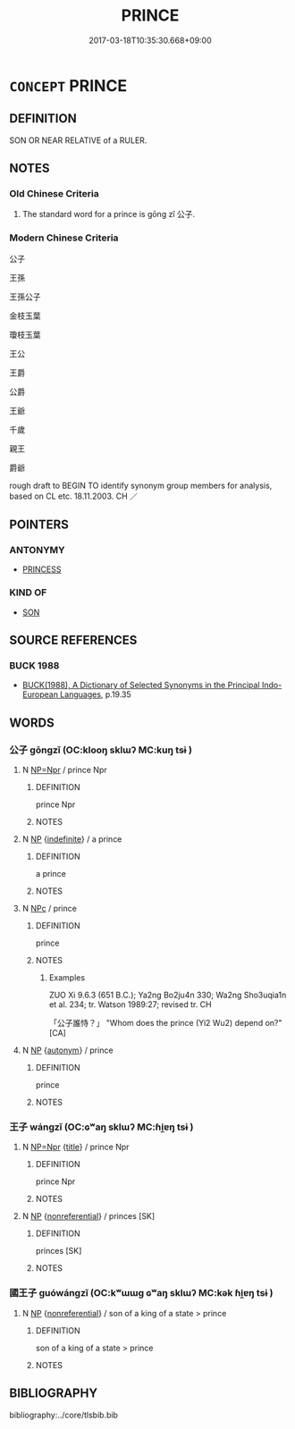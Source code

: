 # -*- mode: mandoku-tls-view -*-
#+TITLE: PRINCE
#+DATE: 2017-03-18T10:35:30.668+09:00        
#+STARTUP: content
* =CONCEPT= PRINCE
:PROPERTIES:
:CUSTOM_ID: uuid-41624b88-235a-423c-b233-53d84b96efae
:TR_ZH: 公子
:END:
** DEFINITION

SON OR NEAR RELATIVE of a RULER.

** NOTES

*** Old Chinese Criteria
1. The standard word for a prince is gōng zǐ 公子.

*** Modern Chinese Criteria
公子

王孫

王孫公子

金枝玉葉

瓊枝玉葉

王公

王爵

公爵

王爺

千歲

親王

爵爺

rough draft to BEGIN TO identify synonym group members for analysis, based on CL etc. 18.11.2003. CH ／

** POINTERS
*** ANTONYMY
 - [[tls:concept:PRINCESS][PRINCESS]]

*** KIND OF
 - [[tls:concept:SON][SON]]

** SOURCE REFERENCES
*** BUCK 1988
 - [[cite:BUCK-1988][BUCK(1988), A Dictionary of Selected Synonyms in the Principal Indo-European Languages]], p.19.35

** WORDS
   :PROPERTIES:
   :VISIBILITY: children
   :END:
*** 公子 gōngzǐ (OC:klooŋ sklɯʔ MC:kuŋ tsɨ )
:PROPERTIES:
:CUSTOM_ID: uuid-1a1e8a5e-a004-4d9b-b121-23d8ea29f3b6
:Char+: 公(12,2/4) 子(39,0/3) 
:GY_IDS+: uuid-70c383f8-2df7-4ea7-b7de-c35874bb4e03 uuid-07663ff4-7717-4a8f-a2d7-0c53aea2ca19
:PY+: gōng zǐ    
:OC+: klooŋ sklɯʔ    
:MC+: kuŋ tsɨ    
:END: 
**** N [[tls:syn-func::#uuid-754d1c12-7558-4d5c-83d4-b264e339821a][NP=Npr]] / prince Npr
:PROPERTIES:
:CUSTOM_ID: uuid-1e7f162c-c975-4e78-a891-8afaba5288df
:WARRING-STATES-CURRENCY: 3
:END:
****** DEFINITION

prince Npr

****** NOTES

**** N [[tls:syn-func::#uuid-a8e89bab-49e1-4426-b230-0ec7887fd8b4][NP]] {[[tls:sem-feat::#uuid-c161d090-7e79-41e8-9615-93208fabbb99][indefinite]]} / a prince
:PROPERTIES:
:CUSTOM_ID: uuid-3feb454a-204a-4695-a9c2-60c494f1e415
:END:
****** DEFINITION

a prince

****** NOTES

**** N [[tls:syn-func::#uuid-974ae899-afc0-41a9-ab2e-e418a95d76c9][NPc]] / prince
:PROPERTIES:
:CUSTOM_ID: uuid-53d6e97c-ef0e-4c28-8bdf-5336ebe64e03
:WARRING-STATES-CURRENCY: 5
:END:
****** DEFINITION

prince

****** NOTES

******* Examples
ZUO Xi 9.6.3 (651 B.C.); Ya2ng Bo2ju4n 330; Wa2ng Sho3uqia1n et al. 234; tr. Watson 1989:27; revised tr. CH 

 「公子誰恃？」 "Whom does the prince (Yi2 Wu2) depend on?"[CA]

**** N [[tls:syn-func::#uuid-a8e89bab-49e1-4426-b230-0ec7887fd8b4][NP]] {[[tls:sem-feat::#uuid-de81da5b-299e-4f05-b7a9-aa212b8769ea][autonym]]} / prince
:PROPERTIES:
:CUSTOM_ID: uuid-d08b674f-4fcf-48fb-a1cf-6b92fab4344e
:END:
****** DEFINITION

prince

****** NOTES

*** 王子 wángzǐ (OC:ɢʷaŋ sklɯʔ MC:ɦi̯ɐŋ tsɨ )
:PROPERTIES:
:CUSTOM_ID: uuid-7f6f54d8-3268-42d3-bff0-6bbb42526973
:Char+: 王(96,0/4) 子(39,0/3) 
:GY_IDS+: uuid-3b611bc0-1264-4fb0-b354-69ff386f2094 uuid-07663ff4-7717-4a8f-a2d7-0c53aea2ca19
:PY+: wáng zǐ    
:OC+: ɢʷaŋ sklɯʔ    
:MC+: ɦi̯ɐŋ tsɨ    
:END: 
**** N [[tls:syn-func::#uuid-754d1c12-7558-4d5c-83d4-b264e339821a][NP=Npr]] {[[tls:sem-feat::#uuid-4b4da480-c7d4-48f9-9534-cb3826f3fb86][title]]} / prince Npr
:PROPERTIES:
:CUSTOM_ID: uuid-e069b8b1-68b0-40b0-a0dd-c02700d6aeea
:END:
****** DEFINITION

prince Npr

****** NOTES

**** N [[tls:syn-func::#uuid-a8e89bab-49e1-4426-b230-0ec7887fd8b4][NP]] {[[tls:sem-feat::#uuid-f8182437-4c38-4cc9-a6f8-b4833cdea2ba][nonreferential]]} / princes  [SK]
:PROPERTIES:
:CUSTOM_ID: uuid-456534c2-bf50-40e2-ba44-e51a751ae746
:END:
****** DEFINITION

princes  [SK]

****** NOTES

*** 國王子 guówángzǐ (OC:kʷɯɯɡ ɢʷaŋ sklɯʔ MC:kək ɦi̯ɐŋ tsɨ )
:PROPERTIES:
:CUSTOM_ID: uuid-97fd9269-7735-462d-bdfa-bf60875076d7
:Char+: 國(31,8/11) 王(96,0/4) 子(39,0/3) 
:GY_IDS+: uuid-ba086483-4a6c-43de-800a-e37e8258b43a uuid-3b611bc0-1264-4fb0-b354-69ff386f2094 uuid-07663ff4-7717-4a8f-a2d7-0c53aea2ca19
:PY+: guó wáng zǐ   
:OC+: kʷɯɯɡ ɢʷaŋ sklɯʔ   
:MC+: kək ɦi̯ɐŋ tsɨ   
:END: 
**** N [[tls:syn-func::#uuid-a8e89bab-49e1-4426-b230-0ec7887fd8b4][NP]] {[[tls:sem-feat::#uuid-f8182437-4c38-4cc9-a6f8-b4833cdea2ba][nonreferential]]} / son of a king of a state > prince
:PROPERTIES:
:CUSTOM_ID: uuid-06c566f6-e4c3-43a9-a612-6489e1f0f910
:END:
****** DEFINITION

son of a king of a state > prince

****** NOTES

** BIBLIOGRAPHY
bibliography:../core/tlsbib.bib
